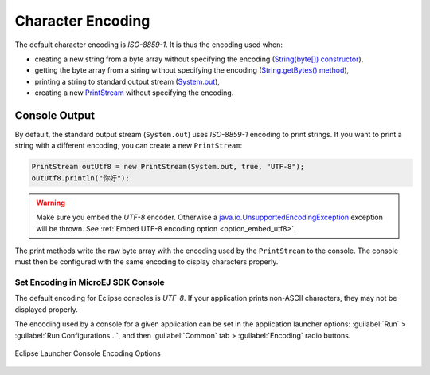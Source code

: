 Character Encoding
==================

The default character encoding is `ISO-8859-1`. It is thus the encoding used when:

-  creating a new string from a byte array without specifying the encoding (`String(byte[]) constructor <https://repository.microej.com/javadoc/microej_5.x/apis/java/lang/String.html#String-byte:A->`_),

-  getting the byte array from a string without specifying the encoding (`String.getBytes() method <https://repository.microej.com/javadoc/microej_5.x/apis/java/lang/String.html#getBytes-->`_),

-  printing a string to standard output stream (`System.out <https://repository.microej.com/javadoc/microej_5.x/apis/java/lang/System.html#out>`_),

-  creating a new `PrintStream <https://repository.microej.com/javadoc/microej_5.x/apis/java/io/PrintStream.html>`_ without specifying the encoding.

Console Output
--------------

By default, the standard output stream (``System.out``) uses `ISO-8859-1` encoding to print strings. If you want to print a string with a different encoding, you can create a new ``PrintStream``:

.. code-block:: java

    PrintStream outUtf8 = new PrintStream(System.out, true, "UTF-8");
    outUtf8.println("你好");

.. warning::

    Make sure you embed the `UTF-8` encoder. Otherwise a `java.io.UnsupportedEncodingException <https://repository.microej.com/javadoc/microej_5.x/apis/java/io/UnsupportedEncodingException.html>`_ exception will be thrown. See :ref:`Embed UTF-8 encoding option <option_embed_utf8>`.

The print methods write the raw byte array with the encoding used by the ``PrintStream`` to the console. The console must then be configured with the same encoding to display characters properly.

.. _set_console_encoding:

Set Encoding in MicroEJ SDK Console
~~~~~~~~~~~~~~~~~~~~~~~~~~~~~~~~~~~

The default encoding for Eclipse consoles is `UTF-8`. If your application prints non-ASCII characters, they may not be displayed properly.

The encoding used by a console for a given application can be set in the application launcher options: :guilabel:`Run` > :guilabel:`Run Configurations...`, and then :guilabel:`Common` tab > :guilabel:`Encoding` radio buttons.

.. figure:: images/eclipse_encoding.png
      :alt: Eclipse Launcher Console Encoding Options
      :align: center
      :scale: 100%

      Eclipse Launcher Console Encoding Options
..
   | Copyright 2022, MicroEJ Corp. Content in this space is free 
   for read and redistribute. Except if otherwise stated, modification 
   is subject to MicroEJ Corp prior approval.
   | MicroEJ is a trademark of MicroEJ Corp. All other trademarks and 
   copyrights are the property of their respective owners.